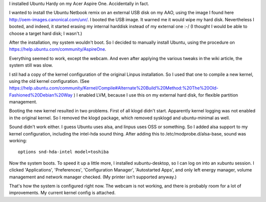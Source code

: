 .. title: Ubuntu Hardy on my Acer Aspire One
.. slug: node-15
.. date: 2008-12-02 21:00:39
.. tags: linux,aspireone
.. link:
.. description: 
.. type: text

I installed Ubuntu Hardy on my Acer Aspire One. Accidentally in
fact.

I wanted to install the Ubuntu Netbook remix on an external
USB disk on my AAO, using the image I found here
http://oem-images.canonical.com/unr/. I booted the USB image. It warned
me it would wipe my hard disk. Nevertheless I booted, and indeed, it
started erasing my internal harddisk instead of my external one :-/ (I
thought I would be able to choose a target hard disk; I
wasn't.)

After the installation, my system wouldn't boot. So I
decided to manually install Ubuntu, using the procedure on
https://help.ubuntu.com/community/AspireOne.

Everything seemed to
work, except the webcam. And even after applying the various tweaks in
the wiki article, the system still was slow.

I stil had a copy of
the kernel configuration of the original Linpus installation. So I used
that one to compile a new kernel, using the old kernel configuration.
(See
https://help.ubuntu.com/community/Kernel/Compile#Alternate%20Build%20Method:%20The%20Old-Fashioned%20Debian%20Way
) I enabled LVM, because I use this on my external hard disk, for
flexible partition management.

Booting the new kernel resulted in
two problems. First of all klogd didn't start. Apparently kernel logging
was not enabled in the original kernel. So I removed the klogd package,
which removed sysklogd and ubuntu-minimal as well.

Sound didn't
work either. I guess Ubuntu uses alsa, and linpus uses OSS or something.
So I added alsa support to my kernel configuration, including the
intel-hda sound thing. After adding this to /etc/modprobe.d/alsa-base,
sound was
working:

\ 

::


  options snd-hda-intel model=toshiba
  



Now the
system boots. To speed it up a little more, I installed xubuntu-desktop,
so I can log on into an xubuntu session. I clicked 'Applications',
'Preferences', 'Configuration Manager', 'Autostarted Apps', and only
left energy manager, volume management and network manager checked. (My
printer isn't supported anyway.)

That's how the system is
configured right now. The webcam is not working, and there is probably
room for a lot of improvements. My current kernel config is attached.

